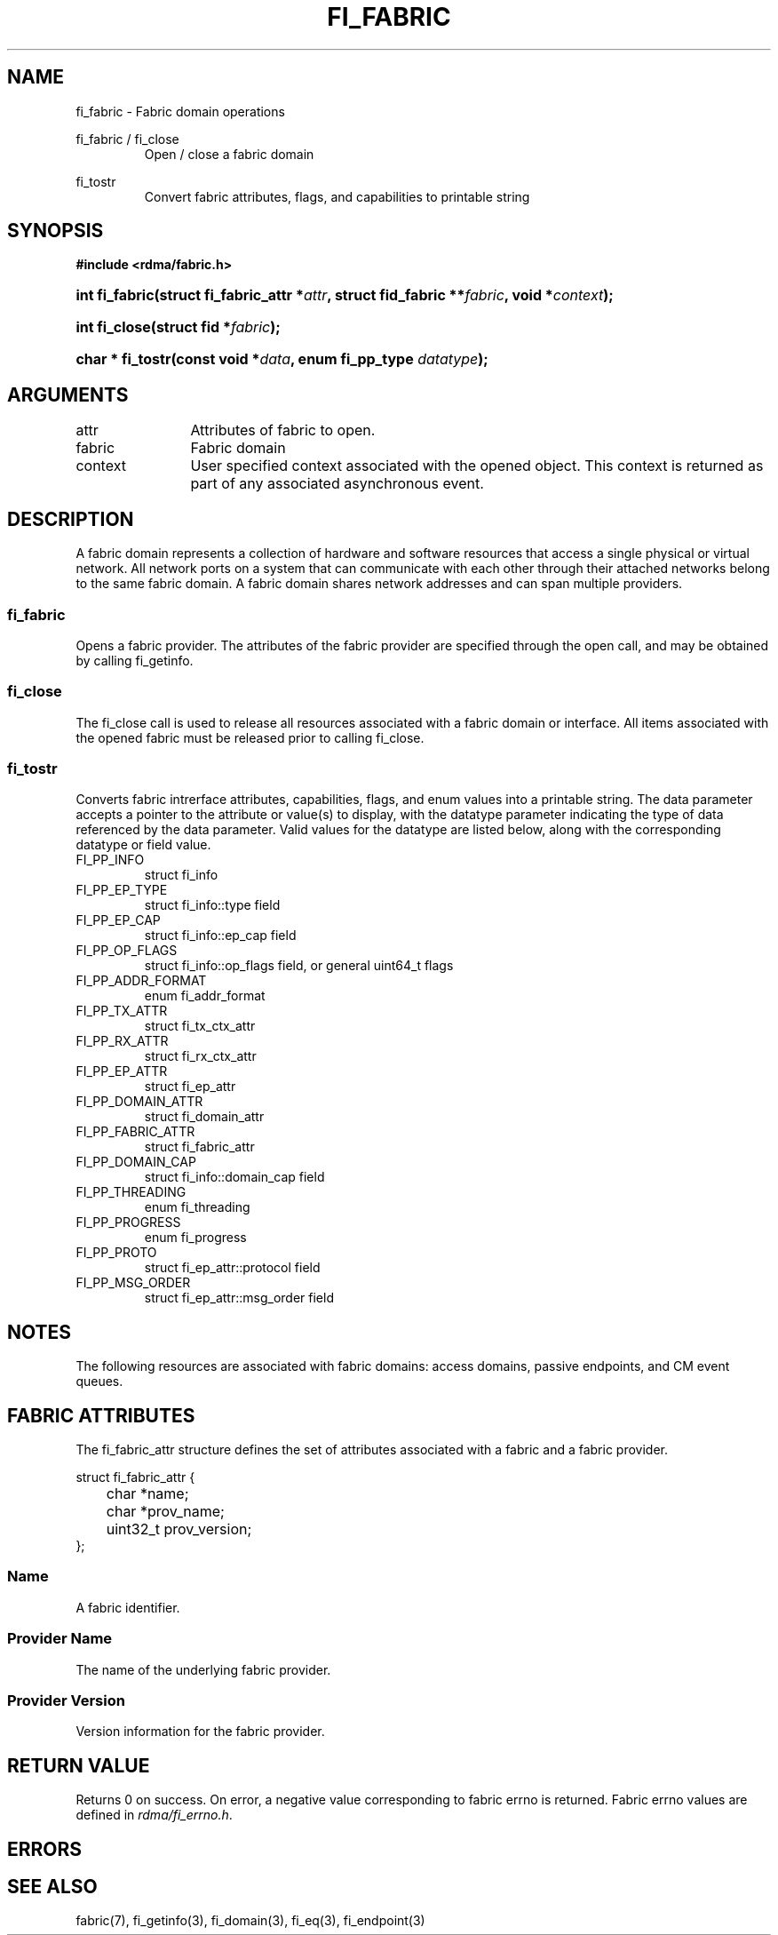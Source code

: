 .TH "FI_FABRIC" 3 "2013-07-25" "libfabric" "Libfabric Programmer's Manual" libfabric
.SH NAME
fi_fabric \- Fabric domain operations
.PP
fi_fabric / fi_close
.RS
Open / close a fabric domain
.RE
.PP
fi_tostr
.RS
Convert fabric attributes, flags, and capabilities to printable string
.RE
.SH SYNOPSIS
.B "#include <rdma/fabric.h>"
.HP
.BI "int fi_fabric(struct fi_fabric_attr *" attr ","
.BI "struct fid_fabric **" fabric ", void *" context ");"
.HP
.BI "int fi_close(struct fid *" fabric ");"
.HP
.BI "char * fi_tostr(const void *" data ", enum fi_pp_type " datatype ");"
.SH ARGUMENTS
.IP "attr" 12
Attributes of fabric to open.
.IP "fabric" 12
Fabric domain
.IP "context" 12
User specified context associated with the opened object.  This context is
returned as part of any associated asynchronous event.
.SH "DESCRIPTION"
A fabric domain represents a collection of hardware and software resources
that access a single physical or virtual network.  All network ports on a
system that can communicate with each other through their attached
networks belong to the same fabric domain.  A fabric domain shares
network addresses and can span multiple providers.
.SS "fi_fabric"
Opens a fabric provider.  The attributes of the fabric provider are
specified through the open call, and may be obtained by calling fi_getinfo.
.SS "fi_close"
The fi_close call is used to release all resources associated with a fabric
domain or interface.  All items associated with the opened fabric must
be released prior to calling fi_close.
.SS "fi_tostr"
Converts fabric intrerface attributes, capabilities, flags, and enum values
into a printable string.  The data parameter accepts a pointer to the
attribute or value(s) to display, with the datatype parameter indicating
the type of data referenced by the data parameter.  Valid values for the
datatype are listed below, along with the corresponding datatype or field
value.
.IP "FI_PP_INFO"
struct fi_info
.IP "FI_PP_EP_TYPE"
struct fi_info::type field
.IP "FI_PP_EP_CAP"
struct fi_info::ep_cap field
.IP "FI_PP_OP_FLAGS"
struct fi_info::op_flags field, or general uint64_t flags
.IP "FI_PP_ADDR_FORMAT"
enum fi_addr_format
.IP "FI_PP_TX_ATTR"
struct fi_tx_ctx_attr
.IP "FI_PP_RX_ATTR"
struct fi_rx_ctx_attr
.IP "FI_PP_EP_ATTR"
struct fi_ep_attr
.IP "FI_PP_DOMAIN_ATTR"
struct fi_domain_attr
.IP "FI_PP_FABRIC_ATTR"
struct fi_fabric_attr
.IP "FI_PP_DOMAIN_CAP"
struct fi_info::domain_cap field
.IP "FI_PP_THREADING"
enum fi_threading
.IP "FI_PP_PROGRESS"
enum fi_progress
.IP "FI_PP_PROTO"
struct fi_ep_attr::protocol field
.IP "FI_PP_MSG_ORDER"
struct fi_ep_attr::msg_order field
.SH "NOTES"
The following resources are associated with fabric domains: access domains,
passive endpoints, and CM event queues.
.SH "FABRIC ATTRIBUTES"
The fi_fabric_attr structure defines the set of attributes associated with a
fabric and a fabric provider.
.sp
.nf
struct fi_fabric_attr {
	char              *name;
	char              *prov_name;
	uint32_t          prov_version;
};
.fi
.SS "Name"
A fabric identifier.
.SS "Provider Name"
The name of the underlying fabric provider.
.SS "Provider Version"
Version information for the fabric provider.
.SH "RETURN VALUE"
Returns 0 on success. On error, a negative value corresponding to fabric
errno is returned. Fabric errno values are defined in 
.IR "rdma/fi_errno.h".
.SH "ERRORS"
.SH "SEE ALSO"
fabric(7), fi_getinfo(3), fi_domain(3), fi_eq(3), fi_endpoint(3)
